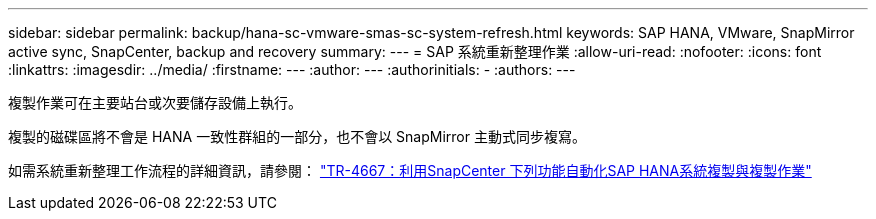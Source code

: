 ---
sidebar: sidebar 
permalink: backup/hana-sc-vmware-smas-sc-system-refresh.html 
keywords: SAP HANA, VMware, SnapMirror active sync, SnapCenter, backup and recovery 
summary:  
---
= SAP 系統重新整理作業
:allow-uri-read: 
:nofooter: 
:icons: font
:linkattrs: 
:imagesdir: ../media/
:firstname: ---
:author: ---
:authorinitials: -
:authors: ---


複製作業可在主要站台或次要儲存設備上執行。

複製的磁碟區將不會是 HANA 一致性群組的一部分，也不會以 SnapMirror 主動式同步複寫。

如需系統重新整理工作流程的詳細資訊，請參閱： https://docs.netapp.com/us-en/netapp-solutions-sap/lifecycle/sc-copy-clone-introduction.html["TR-4667：利用SnapCenter 下列功能自動化SAP HANA系統複製與複製作業"]
